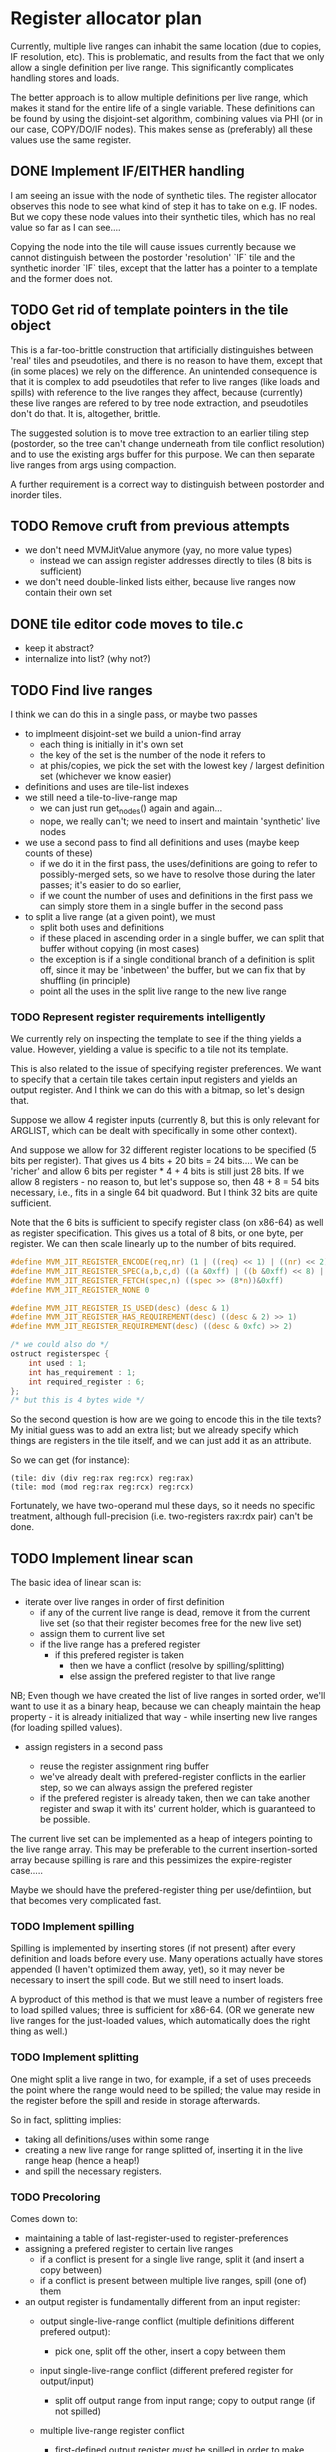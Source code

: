 #+STARTUP: showeverything
* Register allocator plan

Currently, multiple live ranges can inhabit the same location (due to
copies, IF resolution, etc). This is problematic, and results from the
fact that we only allow a single definition per live range. This
significantly complicates handling stores and loads.

The better approach is to allow multiple definitions per live range,
which makes it stand for the entire life of a single variable. These
definitions can be found by using the disjoint-set algorithm,
combining values via PHI (or in our case, COPY/DO/IF nodes). This
makes sense as (preferably) all these values use the same register.



** DONE Implement IF/EITHER handling

I am seeing an issue with the node of synthetic tiles. The register
allocator observes this node to see what kind of step it has to take
on e.g. IF nodes.  But we copy these node values into their synthetic
tiles, which has no real value so far as I can see....  

Copying the node into the tile will cause issues currently because
we cannot distinguish between the postorder 'resolution' `IF` tile and
the synthetic inorder `IF` tiles, except that the latter has a pointer to
a template and the former does not.

** TODO Get rid of template pointers in the tile object

This is a far-too-brittle construction that artificially distinguishes
between 'real' tiles and pseudotiles, and there is no reason to have them,
except that (in some places) we rely on the difference. An unintended
consequence is that it is complex to add pseudotiles that refer to
live ranges (like loads and spills) with reference to the live ranges
they affect, because (currently) these live ranges are refered to by
tree node extraction, and pseudotiles don't do that. It is,
altogether, brittle.

The suggested solution is to move tree extraction to an earlier tiling
step (postorder, so the tree can't change underneath from tile
conflict resolution) and to use the existing args buffer for this
purpose. We can then separate live ranges from args using compaction.

A further requirement is a correct way to distinguish between
postorder and inorder tiles.

** TODO Remove cruft from previous attempts

- we don't need MVMJitValue anymore (yay, no more value types)
  - instead we can assign register addresses directly to tiles (8 bits
    is sufficient)
- we don't need double-linked lists either, because live ranges now
  contain their own set
** DONE tile editor code moves to tile.c
  - keep it abstract?
  - internalize into list? (why not?)


** TODO Find live ranges

I think we can do this in a single pass, or maybe two passes

- to implmeent disjoint-set we build a union-find array
  - each thing is initially in it's own set
  - the key of the set is the number of the node it refers to
  - at phis/copies, we pick the set with the lowest key / largest
    definition set (whichever we know easier)
- definitions and uses are tile-list indexes
- we still need a tile-to-live-range map
  - we can just run get_nodes() again and again...
  - nope, we really can't; we need to insert and maintain 'synthetic' live nodes
- we use a second pass to find all definitions and uses (maybe keep
  counts of these)
  - if we do it in the first pass, the uses/definitions are going to
    refer to possibly-merged sets, so we have to resolve those during
    the later passes; it's easier to do so earlier,
  - if we count the number of uses and definitions in the first pass
    we can simply store them in a single buffer in the second pass
- to split a live range (at a given point), we must
  - split both uses and definitions
  - if these placed in ascending order in a single buffer, we can
    split that buffer without copying (in most cases)
  - the exception is if a single conditional branch of a definition is
    split off, since it may be 'inbetween' the buffer, but we can fix
    that by shuffling (in principle)
  - point all the uses in the split live range to the new live range

*** TODO Represent register requirements intelligently

We currently rely on inspecting the template to see if the thing
yields a value. However, yielding a value is specific to a tile not
its template.

This is also related to the issue of specifying register preferences.
We want to specify that a certain tile takes certain input registers
and yields an output register. And I think we can do this with a
bitmap, so let's design that.

Suppose we allow 4 register inputs (currently 8, but this is only
relevant for ARGLIST, which can be dealt with specifically in some
other context).

And suppose we allow for 32 different register locations to be
specified (5 bits per register).  That gives us 4 bits + 20 bits = 24
bits....  We can be 'richer' and allow 6 bits per register * 4 + 4
bits is still just 28 bits. If we allow 8 registers - no reason to,
but let's suppose so, then 48 + 8 = 54 bits necessary, i.e., fits in a
single 64 bit quadword. But I think 32 bits are quite sufficient.

Note that the 6 bits is sufficient to specify register class (on
x86-64) as well as register specification. This gives us a total of 8
bits, or one byte, per register. We can then scale linearly up to the
number of bits required.

#+BEGIN_SRC c
#define MVM_JIT_REGISTER_ENCODE(req,nr) (1 | ((req) << 1) | ((nr) << 2))
#define MVM_JIT_REGISTER_SPEC(a,b,c,d) ((a &0xff) | ((b &0xff) << 8) | ((c & 0xff) << 16) | ((d & 0xff) << 24))
#define MVM_JIT_REGISTER_FETCH(spec,n) ((spec >> (8*n))&0xff)
#define MVM_JIT_REGISTER_NONE 0

#define MVM_JIT_REGISTER_IS_USED(desc) (desc & 1)
#define MVM_JIT_REGISTER_HAS_REQUIREMENT(desc) ((desc & 2) >> 1)
#define MVM_JIT_REGISTER_REQUIREMENT(desc) ((desc & 0xfc) >> 2)

/* we could also do */
ostruct registerspec {
    int used : 1;
    int has_requirement : 1;
    int required_register : 6;
};
/* but this is 4 bytes wide */
#+END_SRC

So the second question is how are we going to encode this in the tile
texts? My initial guess was to add an extra list; but we already
specify which things are registers in the tile itself, and we can just
add it as an attribute.

So we can get (for instance):

#+BEGIN_EXAMPLE
(tile: div (div reg:rax reg:rcx) reg:rax)
(tile: mod (mod reg:rax reg:rcx) reg:rcx)
#+END_EXAMPLE

Fortunately, we have two-operand mul these days, so it needs no
specific treatment, although full-precision (i.e. two-registers
rax:rdx pair) can't be done.

** TODO Implement linear scan

The basic idea of linear scan is:
- iterate over live ranges in order of first definition
  - if any of the current live range is dead, remove it from the
    current live set (so that their register becomes free for the new
    live set)
  - assign them to current live set
  - if the live range has a prefered register
    - if this prefered register is taken
      - then we have a conflict (resolve by spilling/splitting)
      - else assign the prefered register to that live range

NB; Even though we have created the list of live ranges in sorted
order, we'll want to use it as a binary heap, because we can cheaply
maintain the heap property - it is already initialized that way -
while inserting new live ranges (for loading spilled values).

- assign registers in a second pass

  - reuse the register assignment ring buffer
  - we've already dealt with prefered-register conflicts in the
    earlier step, so we can always assign the prefered register
  - if the prefered register is already taken, then we can take
    another register and swap it with its' current holder, which is
    guaranteed to be possible.

The current live set can be implemented as a heap of integers pointing
to the live range array. This may be preferable to the current
insertion-sorted array because spilling is rare and this pessimizes
the expire-register case.....

Maybe we should have the prefered-register thing per use/defintiion,
but that becomes very complicated fast.

*** TODO Implement spilling

Spilling is implemented by inserting stores (if not present) after
every definition and loads before every use. Many operations actually
have stores appended (I haven't optimized them away, yet), so it may
never be necessary to insert the spill code. But we still need to
insert loads.

A byproduct of this method is that we must leave a number of registers
free to load spilled values; three is sufficient for x86-64. (OR we
generate new live ranges for the just-loaded values, which
automatically does the right thing as well.)

*** TODO Implement splitting

One might split a live range in two, for example, if a set of uses
preceeds the point where the range would need to be spilled; the value
may reside in the register before the spill and reside in storage
afterwards.

So in fact, splitting implies:
- taking all definitions/uses within some range
- creating a new live range for range splitted of, inserting it in the
  live range heap (hence a heap!)
- and spill the necessary registers.


*** TODO Precoloring

Comes down to:
- maintaining a table of last-register-used to register-preferences
- assigning a prefered register to certain live ranges
  - if a conflict is present for a single live range, split it (and
    insert a copy between)
  - if a conflict is present between multiple live ranges, spill (one
    of) them

- an output register is fundamentally different from an input register:
  - output single-live-range conflict (multiple definitions different prefered output):
    - pick one, split off the other, insert a copy between them
  - input single-live-range conflict (different prefered register for output/input)
    - split off output range from input range; copy to output range
      (if not spilled)

  - multiple live-range register conflict

    - first-defined output register /must/ be spilled in order to make room for second registe

      - exception: lifetime holes

    - output-input conflict

      - output-register must be copied off /or/ spilled



** TODO register assignment

This should not be a problem, it's just a final loop that assigns
registers according to some scheme. The only 'tricky' bit is to make
sure that prefered registers can actually be assigned. And the way to
do that is to maintain a table of register to live range, and to
/swap/ prefered registers which have been accidentally assigned to
other live ranges. This is *always possible* since splitting and
spilling has made sure of it.
